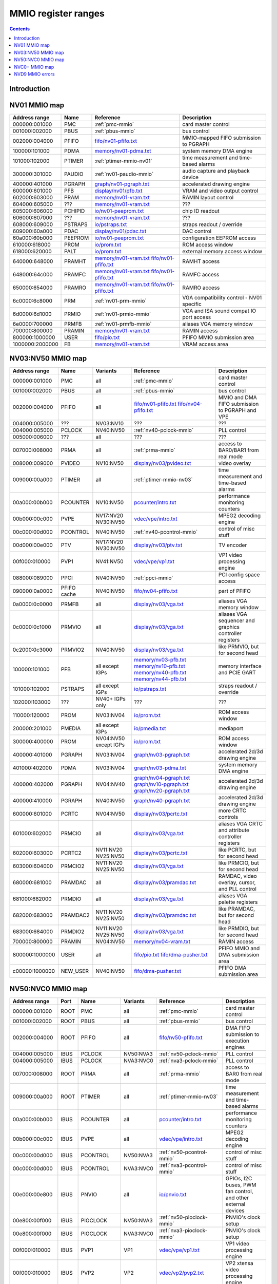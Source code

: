 .. _mmio:

====================
MMIO register ranges
====================

.. contents::


Introduction
============

.. todo:: write me


NV01 MMIO map
=============

=============== ======= ========================== ======================
Address range   Name    Reference                  Description
=============== ======= ========================== ======================
000000:001000   PMC     :ref:`pmc-mmio`            card master control
001000:002000   PBUS    :ref:`pbus-mmio`           bus control
002000:004000   PFIFO   `<fifo/nv01-pfifo.txt>`_   MMIO-mapped FIFO submission to PGRAPH
100000:101000   PDMA    `<memory/nv01-pdma.txt>`_  system memory DMA engine
101000:102000   PTIMER  :ref:`ptimer-mmio-nv01`    time measurement and time-based alarms
300000:301000   PAUDIO  :ref:`nv01-paudio-mmio`    audio capture and playback device
400000:401000   PGRAPH  `<graph/nv01-pgraph.txt>`_ accelerated drawing engine
600000:601000   PFB     `<display/nv01/pfb.txt>`_  VRAM and video output control
602000:603000   PRAM    `<memory/nv01-vram.txt>`_  RAMIN layout control
604000:605000   ???     `<memory/nv01-vram.txt>`_  ???
605000:606000   PCHIPID `<io/nv01-peeprom.txt>`_   chip ID readout
606000:607000   ???     `<memory/nv01-vram.txt>`_  ???
608000:609000   PSTRAPS `<io/pstraps.txt>`_        straps readout / override
609000:60a000   PDAC    `<display/nv01/pdac.txt>`_ DAC control
60a000:60b000   PEEPROM `<io/nv01-peeprom.txt>`_   configuration EEPROM access
610000:618000   PROM    `<io/prom.txt>`_           ROM access window
618000:620000   PALT    `<io/prom.txt>`_           external memory access window
640000:648000   PRAMHT  `<memory/nv01-vram.txt>`_  RAMHT access
                        `<fifo/nv01-pfifo.txt>`_
648000:64c000   PRAMFC  `<memory/nv01-vram.txt>`_  RAMFC access
                        `<fifo/nv01-pfifo.txt>`_
650000:654000   PRAMRO  `<memory/nv01-vram.txt>`_  RAMRO access
                        `<fifo/nv01-pfifo.txt>`_
6c0000:6c8000   PRM     :ref:`nv01-prm-mmio`       VGA compatibility control - NV01 specific
6d0000:6d1000   PRMIO   :ref:`nv01-prmio-mmio`     VGA and ISA sound compat IO port access
6e0000:700000   PRMFB   :ref:`nv01-prmfb-mmio`     aliases VGA memory window
700000:800000   PRAMIN  `<memory/nv01-vram.txt>`_  RAMIN access
800000:1000000  USER    `<fifo/pio.txt>`_          PFIFO MMIO submission area
1000000:2000000 FB      `<memory/nv01-vram.txt>`_  VRAM access area
=============== ======= ========================== ======================


NV03:NV50 MMIO map
==================

=============== ======== ========= ============================== ======================
Address range   Name     Variants  Reference                      Description
=============== ======== ========= ============================== ======================
000000:001000   PMC      all       :ref:`pmc-mmio`                card master control
001000:002000   PBUS     all       :ref:`pbus-mmio`               bus control
002000:004000   PFIFO    all       `<fifo/nv01-pfifo.txt>`_       MMIO and DMA FIFO submission to PGRAPH and VPE
                                   `<fifo/nv04-pfifo.txt>`_
004000:005000   ???      NV03:NV10 ???                            ???
004000:005000   PCLOCK   NV40:NV50 :ref:`nv40-pclock-mmio`        PLL control
005000:006000   ???      all       ???                            ???
007000:008000   PRMA     all       :ref:`prma-mmio`               access to BAR0/BAR1 from real mode
008000:009000   PVIDEO   NV10:NV50 `<display/nv03/pvideo.txt>`_   video overlay
009000:00a000   PTIMER   all       :ref:`ptimer-mmio-nv03`        time measurement and time-based alarms
00a000:00b000   PCOUNTER NV10:NV50 `<pcounter/intro.txt>`_        performance monitoring counters
00b000:00c000   PVPE     NV17:NV20 `<vdec/vpe/intro.txt>`_        MPEG2 decoding engine
                         NV30:NV50 
00c000:00d000   PCONTROL NV40:NV50 :ref:`nv40-pcontrol-mmio`      control of misc stuff
00d000:00e000   PTV      NV17:NV20 `<display/nv03/ptv.txt>`_      TV encoder
                         NV30:NV50 
00f000:010000   PVP1     NV41:NV50 `<vdec/vpe/vp1.txt>`_          VP1 video processing engine
088000:089000   PPCI     NV40:NV50 :ref:`ppci-mmio`               PCI config space access
090000:0a0000   PFIFO    NV40:NV50 `<fifo/nv04-pfifo.txt>`_       part of PFIFO
                cache
0a0000:0c0000   PRMFB    all       `<display/nv03/vga.txt>`_      aliases VGA memory window
0c0000:0c1000   PRMVIO   all       `<display/nv03/vga.txt>`_      aliases VGA sequencer and graphics controller registers
0c2000:0c3000   PRMVIO2  NV40:NV50 `<display/nv03/vga.txt>`_      like PRMVIO, but for second head
100000:101000   PFB      all       `<memory/nv03-pfb.txt>`_       memory interface and PCIE GART
                         except    `<memory/nv10-pfb.txt>`_
			 IGPs      `<memory/nv40-pfb.txt>`_
			           `<memory/nv44-pfb.txt>`_
101000:102000   PSTRAPS  all       `<io/pstraps.txt>`_            straps readout / override
                         except
			 IGPs
102000:103000   ???      NV40+     ???                            ???
                         IGPs only
110000:120000   PROM     NV03:NV04 `<io/prom.txt>`_               ROM access window
200000:201000   PMEDIA   all       `<io/pmedia.txt>`_             mediaport
                         except
			 IGPs
300000:400000   PROM     NV04:NV50 `<io/prom.txt>`_               ROM access window
                         except
			 IGPs
400000:401000   PGRAPH   NV03:NV04 `<graph/nv03-pgraph.txt>`_     accelerated 2d/3d drawing engine
401000:402000   PDMA     NV03:NV04 `<graph/nv03-pdma.txt>`_       system memory DMA engine
400000:402000   PGRAPH   NV04:NV40 `<graph/nv04-pgraph.txt>`_     accelerated 2d/3d drawing engine
                                   `<graph/nv10-pgraph.txt>`_
                                   `<graph/nv20-pgraph.txt>`_
400000:410000   PGRAPH   NV40:NV50 `<graph/nv40-pgraph.txt>`_     accelerated 2d/3d drawing engine
600000:601000   PCRTC    NV04:NV50 `<display/nv03/pcrtc.txt>`_    more CRTC controls
601000:602000   PRMCIO   all       `<display/nv03/vga.txt>`_      aliases VGA CRTC and attribute controller registers
602000:603000   PCRTC2   NV11:NV20 `<display/nv03/pcrtc.txt>`_    like PCRTC, but for second head
                         NV25:NV50
603000:604000   PRMCIO2  NV11:NV20 `<display/nv03/vga.txt>`_      like PRMCIO, but for second head
                         NV25:NV50
680000:681000   PRAMDAC  all       `<display/nv03/pramdac.txt>`_  RAMDAC, video overlay, cursor, and PLL control
681000:682000   PRMDIO   all       `<display/nv03/vga.txt>`_      aliases VGA palette registers
682000:683000   PRAMDAC2 NV11:NV20 `<display/nv03/pramdac.txt>`_  like PRAMDAC, but for second head
                         NV25:NV50
683000:684000   PRMDIO2  NV11:NV20 `<display/nv03/vga.txt>`_      like PRMDIO, but for second head
                         NV25:NV50
700000:800000   PRAMIN   NV04:NV50 `<memory/nv04-vram.txt>`_      RAMIN access
800000:1000000  USER     all       `<fifo/pio.txt>`_              PFIFO MMIO and DMA submission area
                                   `<fifo/dma-pusher.txt>`_
c00000:1000000  NEW_USER NV40:NV50 `<fifo/dma-pusher.txt>`_       PFIFO DMA submission area
=============== ======== ========= ============================== ======================

.. todo:: check PSTRAPS on IGPs


NV50:NVC0 MMIO map
==================

============== ===== ============= ========= ================================ ======================
Address range  Port  Name          Variants  Reference                        Description
============== ===== ============= ========= ================================ ======================
000000:001000  ROOT  PMC           all       :ref:`pmc-mmio`                  card master control
001000:002000  ROOT  PBUS          all       :ref:`pbus-mmio`                 bus control
002000:004000  ROOT  PFIFO         all       `<fifo/nv50-pfifo.txt>`_         DMA FIFO submission to execution engines
004000:005000  IBUS  PCLOCK        NV50:NVA3 :ref:`nv50-pclock-mmio`          PLL control
004000:005000  IBUS  PCLOCK        NVA3:NVC0 :ref:`nva3-pclock-mmio`          PLL control
007000:008000  ROOT  PRMA          all       :ref:`prma-mmio`                 access to BAR0 from real mode
009000:00a000  ROOT  PTIMER        all       :ref:`ptimer-mmio-nv03`          time measurement and time-based alarms
00a000:00b000  IBUS  PCOUNTER      all       `<pcounter/intro.txt>`_          performance monitoring counters
00b000:00c000  IBUS  PVPE          all       `<vdec/vpe/intro.txt>`_          MPEG2 decoding engine
00c000:00d000  IBUS  PCONTROL      NV50:NVA3 :ref:`nv50-pcontrol-mmio`        control of misc stuff
00c000:00d000  IBUS  PCONTROL      NVA3:NVC0 :ref:`nva3-pcontrol-mmio`        control of misc stuff
00e000:00e800  IBUS  PNVIO         all       `<io/pnvio.txt>`_                GPIOs, I2C buses, PWM fan control, and other external devices
00e800:00f000  IBUS  PIOCLOCK      NV50:NVA3 :ref:`nv50-pioclock-mmio`        PNVIO's clock setup
00e800:00f000  IBUS  PIOCLOCK      NVA3:NVC0 :ref:`nva3-pioclock-mmio`        PNVIO's clock setup
00f000:010000  IBUS  PVP1          VP1       `<vdec/vpe/vp1.txt>`_            VP1 video processing engine
00f000:010000  IBUS  PVP2          VP2       `<vdec/vp2/pvp2.txt>`_           VP2 xtensa video processing engine
010000:020000  ROOT  ???           all       ???                              has something to do with PCI config spaces of other devices?
020000:021000  IBUS  PTHERM        all       :ref:`ptherm-mmio`               thermal sensor
021000:022000  IBUS  PFUSE         all       :ref:`pfuse-mmio`                efuses storing not so secret stuff
022000:022400  IBUS  ???           ???       ???                              ???
060000:061000  ROOT  PEEPHOLE      NV84:NVC0 `<memory/peephole.txt>`_         indirect VM access
070000:071000  ROOT  PFIFO         NV84:NVC0 `<memory/nv50-host-mem.txt>`_    used to flush BAR writes
                     BAR_FLUSH                                                
080000:081000  ROOT  PBUS HWSQ     NV92:NVC0 :ref:`hwsq-mmio`                 extended HWSQ code space
                     NEW_CODE                                                 
084000:085000  IBUS  PVLD          VP3, VP4  `<vdec/vp3/pvld.txt>`_           VP3 variable length decoding engine
085000:086000  IBUS  PVDEC         VP3, VP4  `<vdec/vp3/pvdec.txt>`_          VP3 video decoding engine
086000:087000  IBUS  PPPP          VP3, VP4  `<vdec/vp3/pppp.txt>`_           VP3 video postprocessing engine
087000:088000  IBUS  PCRYPT3       VP3       `<vdec/vp3/pcrypt3.txt>`_        VP3 cryptographic engine
088000:089000  IBUS  PPCI          all       :ref:`ppci-mmio`                 PCI config space access
089000:08a000  IBUS  ???           NV84:NVC0 ???                              ???
08a000:08b000  IBUS  PPCI_HDA      NVA3:NVC0 :ref:`ppci-hda-mmio`             PCI config space access for the HDA codec function
090000:0a0000  ROOT  PFIFO cache   all       `<fifo/nv50-pfifo.txt>`_         part of PFIFO
0a0000:0c0000  ROOT  PRMFB         all       `<display/nv50/vga.txt>`_        aliases VGA memory window
100000:101000  IBUS  PFB           all       `<memory/nv50-pfb.txt>`_         memory interface and VM control
101000:102000  IBUS  PSTRAPS       all       `<io/pstraps.txt>`_              straps readout / override
102000:103000  IBUS  PCRYPT2       VP2       `<vdec/vp2/pcrypt2.txt>`_        VP2 cryptographic engine
102000:103000  ROOT  ???           IGPs only ???                              ???
103000:104000  IBUS  PBSP          VP2       `<vdec/vp2/pbsp.txt>`_           VP2 BSP engine
104000:105000  IBUS  PCOPY         NVA3:NVC0 `<fifo/pcopy.txt>`_              memory copy engine
108000:109000  IBUS  PCODEC        NVA3:NVC0 `<display/nv50/pcodec.txt>`_     the HDA codec doing HDMI audio
109000:10a000  IBUS  PKFUSE        NVA3:NVC0 `<display/nv50/pkfuse.txt>`_     efuses storing secret key stuff
10a000:10b000  IBUS  PDAEMON       NVA3:NVC0 :ref:`pdaemon-io`                a falcon engine used to run management code in background
1c1000:1c2000  IBUS  PVCOMP        NVAF:NVC0 `<vdec/pvcomp.txt>`_             video compositor engine
200000:201000  IBUS  PMEDIA        all       `<io/pmedia.txt>`_               mediaport
280000:2a0000  ROOT  ???           NVAF      ???                              ???
2ff000:300000  IBUS  PBRIDGE_PCI   IGPs      :ref:`pbus-mmio`                 access to PCI config registers of the GPU's upstream PCIE bridge
300000:400000  IBUS  PROM          all       `<io/prom.txt>`_                 ROM access window
400000:410000  IBUS  PGRAPH        all       `<graph/nv50-pgraph.txt>`_       accelerated 2d/3d drawing and CUDA engine
601000:602000  IBUS  PRMIO         all       `<display/nv50/vga.txt>`_        aliases VGA registers
610000:640000  IBUS  PDISPLAY      all       `<display/nv50/pdisplay.txt>`_   the DMA FIFO controlled unified display engine
640000:650000  IBUS  DISPLAY_USER  all       `<display/nv50/pdisplay.txt>`_   DMA submission to PDISPLAY
700000:800000  ROOT  PMEM          all       `<memory/nv50-host-mem.txt>`_    indirect VRAM/host memory access
800000:810000  ROOT  USER_PIO      all       `<fifo/pio.txt>`_                PFIFO PIO submission area
c00000:1000000 ROOT  USER_DMA      all       `<fifo/dma-pusher.txt>`_         PFIFO DMA submission area
============== ===== ============= ========= ================================ ======================

.. note:: VP1 is NV50:NV84

          VP2 is NV84:NV98 and NVA0:NVAA

	  VP3 is NV98:NVA0 and NVAA:NVA3

	  VP4 is NVA3:NVC0

.. todo:: 10f000:112000 range on NVA3-


NVC0+ MMIO map
==============

============== ===== ============= ========= ================================ ======================
Address range  Port  Name          Variants  Reference                        Description
============== ===== ============= ========= ================================ ======================
000000:001000  ROOT  PMC           all       :ref:`pmc-mmio`                  card master control
001000:002000  ROOT  PBUS          all       :ref:`pbus-mmio`                 bus control
002000:004000  ROOT  PFIFO         all       `<fifo/nvc0-pfifo.txt>`_         DMA FIFO submission to execution engines
005000:006000  ROOT  PFIFO_BYPASS  all       `<fifo/nvc0-pfifo.txt>`_         PFIFO bypass interface
007000:008000  ROOT  PRMA          all       :ref:`prma-mmio`                 access to BAR0 from real mode
009000:00a000  ROOT  PTIMER        all       :ref:`ptimer-mmio-nv03`          time measurement and time-based alarms
00c800:00cc00  IBUS  ???           all       ???                              ???
00cc00:00d000  IBUS  ???           all       ???                              ???
00d000:00e000  IBUS  PGPIO         NVD9-     `<io/pnvio.txt>`_                GPIOs, I2C buses
00e000:00e800  IBUS  PNVIO         all       `<io/pnvio.txt>`_                GPIOs, I2C buses, PWM fan control, and other external devices
00e800:00f000  IBUS  PIOCLOCK      all       :ref:`nvc0-pioclock-mmio`        PNVIO's clock setup
010000:020000  ROOT  ???           all       ???                              has something to do with PCI config spaces of other devices?
020000:021000  IBUS  PTHERM        all       :ref:`ptherm-mmio`               thermal sensor
021000:022000  IBUS  PFUSE         all       :ref:`pfuse-mmio`                efuses storing not so secret stuff
022400:022800  IBUS  PUNITS        all       :ref:`punits-mmio`               control over enabled card units
040000:060000  ROOT  PSUBFIFOs     all       `<fifo/nvc0-pfifo.txt>`_         individual SUBFIFOs of PFIFO
060000:061000  ROOT  PEEPHOLE      all       `<memory/peephole.txt>`_         indirect VM access
070000:071000  ROOT  PFIFO         all       `<memory/nvc0-host-mem.txt>`_    used to flush BAR writes
                     BAR_FLUSH
082000:082400  IBUS  ???           all       ???                              ???
082800:083000  IBUS  ???           NVC0:NVE4 ???                              ???
084000:085000  IBUS  PVLD          all       `<vdec/vp3/pvld.txt>`_           VP3 VLD engine
085000:086000  IBUS  PVDEC         all       `<vdec/vp3/pvdec.txt>`_          VP3 video decoding engine
086000:087000  IBUS  PPPP          all       `<vdec/vp3/pppp.txt>`_           VP3 video postprocessing engine
088000:089000  IBUS  PPCI          all       :ref:`ppci-mmio`                 PCI config space access
089000:08a000  IBUS  ???           NVC0:NVE4 ???                              ???
08a000:08b000  IBUS  PPCI_HDA      all       :ref:`ppci-hda-mmio`             PCI config space access for the HDA codec function
08b000:08f000  IBUS  ???           NVE4-     ???                              seems to be a new version of former 89000 area
0a0000:0c0000  both  PRMFB         all       `<display/nv50/vga.txt>`_        aliases VGA memory window
100700:100800  IBUS  PBFB_COMMON   all       `<memory/nvc0-pbfb.txt>`_        some regs shared between PBFBs???
100800:100e00  IBUS  PFFB          all       `<memory/nvc0-pffb.txt>`_        front memory interface and VM control
100f00:101000  IBUS  PFFB          all       `<memory/nvc0-pffb.txt>`_        front memory interface and VM control
101000:102000  IBUS  PSTRAPS       all       `<io/pstraps.txt>`_              straps readout / override
104000:105000  IBUS  PCOPY0        all       `<fifo/pcopy.txt>`_              memory copy engine #1
105000:106000  IBUS  PCOPY1        all       `<fifo/pcopy.txt>`_              memory copy engine #2
106000:107000  IBUS  PCOPY2        NVE4-     `<fifo/pcopy.txt>`_              memory copy engine #3
108000:108800  IBUS  PCODEC        all       `<display/nv50/pcodec.txt>`_     the HDA codec doing HDMI audio
109000:10a000  IBUS  PKFUSE        all       `<display/nv50/pkfuse.txt>`_     efuses storing secret key stuff
10a000:10b000  IBUS  PDAEMON       all       :ref:`pdaemon-io`                a falcon engine used to run management code in background
10c000:10f000  IBUS  ???           ???       ???                              ???
10f000:120000  IBUS  PBFBs         all       `<memory/nvc0-pbfb.txt>`_        memory controller backends
120000:130000  IBUS  PIBUS         all       :ref:`pibus-mmio`                deals with internal bus used to reach most other areas of MMIO
130000:135000  IBUS  ???           ???       ???                              ???
137000:138000  IBUS  PCLOCK        all       :ref:`nvc0-pclock-mmio`          clock setting
138000:139000  IBUS  ???           ???       ???                              ???
139000:13b000  IBUS  PP2P          all       `<memory/nvc0-p2p.txt>`_         peer to peer memory access
13b000:13f000  IBUS  PXBAR         all       `<memory/nvc0-pxbar.txt>`_       crossbar between memory controllers and GPCs
140000:180000  IBUS  PMFBs         all       `<memory/nvc0-pmfb.txt>`_        middle memory controllers: compression and L2 cache
180000:1c0000  IBUS  PCOUNTER      all       `<pcounter/intro.txt>`_          performance monitoring counters
1c0000:1c1000  ROOT  ???           all       ???                              related to PFIFO and playlist?
1c2000:1c3000  IBUS  PVENC         NVE4-     `<vdec/pvenc.txt>`_              H.264 video encoding engine
1c3000:1c4000  IBUS  ???           NVD9-     `<display/nv50/punk1c1.txt>`_    some falcon engine
200000:201000  ???   PMEDIA        all       `<io/pmedia.txt>`_               mediaport
300000:380000  IBUS  PROM          all       `<io/prom.txt>`_                 ROM access window
400000:600000  IBUS  PGRAPH        all       `<graph/nvc0-pgraph.txt>`_       accelerated 2d/3d drawing and CUDA engine
601000:602000  IBUS  PRMIO         all       `<display/nv50/vga.txt>`_        aliases VGA registers
610000:6c0000  IBUS  PDISPLAY      all       `<display/nv50/pdisplay.txt>`_   the DMA FIFO controlled unified display engine
700000:800000  ROOT  PMEM          all       `<memory/nvc0-host-mem.txt>`_    indirect VRAM/host memory access
800000:810000  ROOT  PFIFO_CHAN    NVE4-     `<fifo/nvc0-pfifo.txt>`_         PFIFO channel table
============== ===== ============= ========= ================================ ======================

.. todo:: verified accurate for NVE4, check on earlier cards
.. todo:: did they finally kill off PMEDIA?


NVD9 MMIO errors
================

- ROOT errors:
 
  - bad001XX: nonexistent register [gives PBUS intr 3]
  - bad0acXX: VM fault when accessing memory
  - bad0daXX: disabled in PMC.ENABLE or PMC.SUBFIFO_ENABLE [gives PBUS intr 1]
  - bad0fbXX: problem accessing memory [gives PBUS intr 7 or maybe 5]

  The low 8 bits appear to be some sort of request id.

- IBUS errors [all give PBUS intr 2 if accessed via ROOT]:

  - badf1000: target refused transaction
  - badf1100: no target for given address
  - badf1200: target disabled in PMC.ENABLE
  - badf1300: target disabled in PIBUS

- badf3000: access to GPC/PART targets before initialising them?

- badf5000: ??? seen on accesses to PIBUS own areas and some PCOUNTER regs
